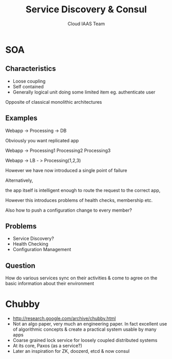 #+TITLE: Service Discovery & Consul
#+AUTHOR: Cloud IAAS Team
#+EMAIL: @abhishekl
#+REVEAL_TRANS: none
#+OPTIONS: reveal_progress
#+REVEAL_MIN_SCALE: 0.01
#+REVEAL_MARGIN: 0.1
#+REVEAL_ROOT: http://cdn.jsdelivr.net/reveal.js/3.0/
#+REVEAL_SLIDE_NUMBER: t
#+REVEAL_THEME: white

* SOA
** Characteristics
- Loose coupling
- Self contained
- Generally logical unit doing some limited item eg. authenticate user

Opposite of classical monolithic architectures

** Examples

Webapp -> Processing -> DB

Obviously you want replicated app

Webapp -> Processing1
          Processing2
	  Processing3


Webapp -> LB - > Processing(1,2,3)

However we have now introduced a single point of failure

Alternatively,

the app itself is intelligent enough to route the request to the
correct app, 

However this introduces problems of health checks, membership etc.

Also how to push a configuration change to every member?

** Problems
- Service Discovery?
- Health Checking
- Configuration Management

** Question 
How do various services sync on their activities & come to agree on
the basic information about their environment


* Chubby
- http://research.google.com/archive/chubby.html
- Not an algo paper, very much an engineering paper.  In fact
  excellent use of algorithmic concepts & create a practical system
  usable by many apps
- Coarse grained lock service for loosely coupled distributed systems
- At its core, Paxos (as a service?)
- Later an inspiration for ZK, doozerd, etcd & now consul
